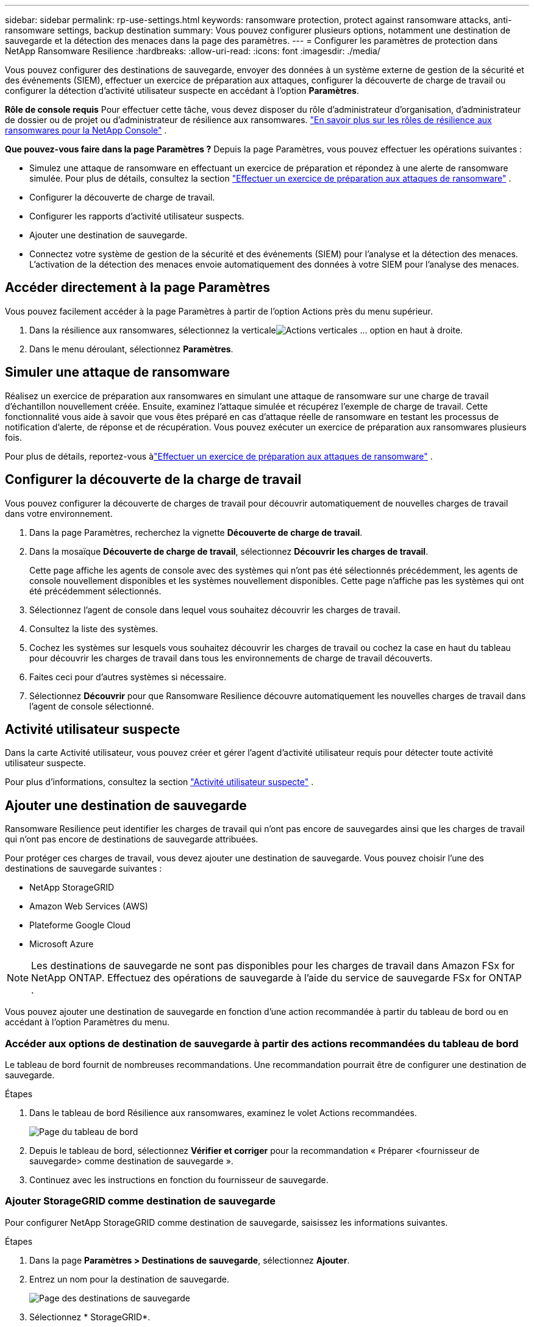 ---
sidebar: sidebar 
permalink: rp-use-settings.html 
keywords: ransomware protection, protect against ransomware attacks, anti-ransomware settings, backup destination 
summary: Vous pouvez configurer plusieurs options, notamment une destination de sauvegarde et la détection des menaces dans la page des paramètres. 
---
= Configurer les paramètres de protection dans NetApp Ransomware Resilience
:hardbreaks:
:allow-uri-read: 
:icons: font
:imagesdir: ./media/


[role="lead"]
Vous pouvez configurer des destinations de sauvegarde, envoyer des données à un système externe de gestion de la sécurité et des événements (SIEM), effectuer un exercice de préparation aux attaques, configurer la découverte de charge de travail ou configurer la détection d'activité utilisateur suspecte en accédant à l'option *Paramètres*.

*Rôle de console requis* Pour effectuer cette tâche, vous devez disposer du rôle d'administrateur d'organisation, d'administrateur de dossier ou de projet ou d'administrateur de résilience aux ransomwares. link:https://docs.netapp.com/us-en/console-setup-admin/reference-iam-ransomware-roles.html["En savoir plus sur les rôles de résilience aux ransomwares pour la NetApp Console"^] .

*Que pouvez-vous faire dans la page Paramètres ?*  Depuis la page Paramètres, vous pouvez effectuer les opérations suivantes :

* Simulez une attaque de ransomware en effectuant un exercice de préparation et répondez à une alerte de ransomware simulée. Pour plus de détails, consultez la section link:rp-start-simulate.html["Effectuer un exercice de préparation aux attaques de ransomware"] .
* Configurer la découverte de charge de travail.
* Configurer les rapports d’activité utilisateur suspects.
* Ajouter une destination de sauvegarde.
* Connectez votre système de gestion de la sécurité et des événements (SIEM) pour l'analyse et la détection des menaces.  L'activation de la détection des menaces envoie automatiquement des données à votre SIEM pour l'analyse des menaces.




== Accéder directement à la page Paramètres

Vous pouvez facilement accéder à la page Paramètres à partir de l’option Actions près du menu supérieur.

. Dans la résilience aux ransomwares, sélectionnez la verticaleimage:button-actions-vertical.png["Actions verticales"] ... option en haut à droite.
. Dans le menu déroulant, sélectionnez *Paramètres*.




== Simuler une attaque de ransomware

Réalisez un exercice de préparation aux ransomwares en simulant une attaque de ransomware sur une charge de travail d’échantillon nouvellement créée.  Ensuite, examinez l’attaque simulée et récupérez l’exemple de charge de travail.  Cette fonctionnalité vous aide à savoir que vous êtes préparé en cas d'attaque réelle de ransomware en testant les processus de notification d'alerte, de réponse et de récupération.  Vous pouvez exécuter un exercice de préparation aux ransomwares plusieurs fois.

Pour plus de détails, reportez-vous àlink:rp-start-simulate.html["Effectuer un exercice de préparation aux attaques de ransomware"] .



== Configurer la découverte de la charge de travail

Vous pouvez configurer la découverte de charges de travail pour découvrir automatiquement de nouvelles charges de travail dans votre environnement.

. Dans la page Paramètres, recherchez la vignette *Découverte de charge de travail*.
. Dans la mosaïque *Découverte de charge de travail*, sélectionnez *Découvrir les charges de travail*.
+
Cette page affiche les agents de console avec des systèmes qui n'ont pas été sélectionnés précédemment, les agents de console nouvellement disponibles et les systèmes nouvellement disponibles.  Cette page n'affiche pas les systèmes qui ont été précédemment sélectionnés.

. Sélectionnez l’agent de console dans lequel vous souhaitez découvrir les charges de travail.
. Consultez la liste des systèmes.
. Cochez les systèmes sur lesquels vous souhaitez découvrir les charges de travail ou cochez la case en haut du tableau pour découvrir les charges de travail dans tous les environnements de charge de travail découverts.
. Faites ceci pour d’autres systèmes si nécessaire.
. Sélectionnez *Découvrir* pour que Ransomware Resilience découvre automatiquement les nouvelles charges de travail dans l'agent de console sélectionné.




== Activité utilisateur suspecte

Dans la carte Activité utilisateur, vous pouvez créer et gérer l’agent d’activité utilisateur requis pour détecter toute activité utilisateur suspecte.

Pour plus d'informations, consultez la section link:suspicious-user-activity.html["Activité utilisateur suspecte"] .



== Ajouter une destination de sauvegarde

Ransomware Resilience peut identifier les charges de travail qui n'ont pas encore de sauvegardes ainsi que les charges de travail qui n'ont pas encore de destinations de sauvegarde attribuées.

Pour protéger ces charges de travail, vous devez ajouter une destination de sauvegarde.  Vous pouvez choisir l’une des destinations de sauvegarde suivantes :

* NetApp StorageGRID
* Amazon Web Services (AWS)
* Plateforme Google Cloud
* Microsoft Azure



NOTE: Les destinations de sauvegarde ne sont pas disponibles pour les charges de travail dans Amazon FSx for NetApp ONTAP.  Effectuez des opérations de sauvegarde à l’aide du service de sauvegarde FSx for ONTAP .

Vous pouvez ajouter une destination de sauvegarde en fonction d'une action recommandée à partir du tableau de bord ou en accédant à l'option Paramètres du menu.



=== Accéder aux options de destination de sauvegarde à partir des actions recommandées du tableau de bord

Le tableau de bord fournit de nombreuses recommandations.  Une recommandation pourrait être de configurer une destination de sauvegarde.

.Étapes
. Dans le tableau de bord Résilience aux ransomwares, examinez le volet Actions recommandées.
+
image:screen-dashboard.png["Page du tableau de bord"]

. Depuis le tableau de bord, sélectionnez *Vérifier et corriger* pour la recommandation « Préparer <fournisseur de sauvegarde> comme destination de sauvegarde ».
. Continuez avec les instructions en fonction du fournisseur de sauvegarde.




=== Ajouter StorageGRID comme destination de sauvegarde

Pour configurer NetApp StorageGRID comme destination de sauvegarde, saisissez les informations suivantes.

.Étapes
. Dans la page *Paramètres > Destinations de sauvegarde*, sélectionnez *Ajouter*.
. Entrez un nom pour la destination de sauvegarde.
+
image:screen-settings-backup-destination.png["Page des destinations de sauvegarde"]

. Sélectionnez * StorageGRID*.
. Sélectionnez la flèche vers le bas à côté de chaque paramètre et saisissez ou sélectionnez des valeurs :
+
** *Paramètres du fournisseur*:
+
*** Créez un nouveau bucket ou apportez votre propre bucket qui stockera les sauvegardes.
*** Nom de domaine complet du nœud de passerelle StorageGRID , port, clé d'accès StorageGRID et informations d'identification de la clé secrète.


** *Réseau* : Choisissez l'espace IP.
+
*** L'espace IP est le cluster dans lequel résident les volumes que vous souhaitez sauvegarder.  Les LIF intercluster pour cet espace IP doivent disposer d'un accès Internet sortant.




. Sélectionnez *Ajouter*.


.Résultat
La nouvelle destination de sauvegarde est ajoutée à la liste des destinations de sauvegarde.

image:screen-settings-backup-destinations-list2.png["Page des destinations de sauvegarde l'option Paramètres"]



=== Ajouter Amazon Web Services comme destination de sauvegarde

Pour configurer AWS comme destination de sauvegarde, saisissez les informations suivantes.

Pour plus de détails sur la gestion de votre stockage AWS dans la console, reportez-vous à https://docs.netapp.com/us-en/console-setup-admin/task-viewing-amazon-s3.html["Gérez vos buckets Amazon S3"^] .

.Étapes
. Dans la page *Paramètres > Destinations de sauvegarde*, sélectionnez *Ajouter*.
. Entrez un nom pour la destination de sauvegarde.
+
image:screen-settings-backup-destination.png["Page des destinations de sauvegarde"]

. Sélectionnez *Amazon Web Services*.
. Sélectionnez la flèche vers le bas à côté de chaque paramètre et saisissez ou sélectionnez des valeurs :
+
** *Paramètres du fournisseur*:
+
*** Créez un nouveau bucket, sélectionnez un bucket existant s'il en existe déjà un dans la console ou apportez votre propre bucket qui stockera les sauvegardes.
*** Compte AWS, région, clé d'accès et clé secrète pour les informations d'identification AWS
+
https://docs.netapp.com/us-en/storage-management-s3-storage/task-add-s3-bucket.html["Si vous souhaitez apporter votre propre seau, reportez-vous à Ajouter des seaux S3"^] .



** *Cryptage* : si vous créez un nouveau compartiment S3, saisissez les informations de clé de cryptage fournies par le fournisseur.  Si vous avez choisi un bucket existant, les informations de chiffrement sont déjà disponibles.
+
Les données du bucket sont chiffrées par défaut avec des clés gérées par AWS.  Vous pouvez continuer à utiliser les clés gérées par AWS ou gérer le chiffrement de vos données à l'aide de vos propres clés.

** *Réseau* : Choisissez l'espace IP et indiquez si vous utiliserez un point de terminaison privé.
+
*** L'espace IP est le cluster dans lequel résident les volumes que vous souhaitez sauvegarder.  Les LIF intercluster pour cet espace IP doivent disposer d'un accès Internet sortant.
*** Vous pouvez également choisir si vous utiliserez un point de terminaison privé AWS (PrivateLink) que vous avez précédemment configuré.
+
Si vous souhaitez utiliser AWS PrivateLink, reportez-vous à https://docs.aws.amazon.com/AmazonS3/latest/userguide/privatelink-interface-endpoints.html["AWS PrivateLink pour Amazon S3"^] .



** *Verrouillage de sauvegarde* : choisissez si vous souhaitez que Ransomware Resilience protège les sauvegardes contre toute modification ou suppression.  Cette option utilise la technologie NetApp DataLock.  Chaque sauvegarde sera verrouillée pendant la période de conservation, ou pendant un minimum de 30 jours, plus une période tampon pouvant aller jusqu'à 14 jours.
+

CAUTION: Si vous configurez le paramètre de verrouillage de sauvegarde maintenant, vous ne pourrez pas modifier le paramètre ultérieurement une fois la destination de sauvegarde configurée.

+
*** *Mode de gouvernance* : des utilisateurs spécifiques (avec l'autorisation s3:BypassGovernanceRetention) peuvent écraser ou supprimer des fichiers protégés pendant la période de conservation.
*** *Mode de conformité* : les utilisateurs ne peuvent pas écraser ou supprimer les fichiers de sauvegarde protégés pendant la période de conservation.




. Sélectionnez *Ajouter*.


.Résultat
La nouvelle destination de sauvegarde est ajoutée à la liste des destinations de sauvegarde.

image:screen-settings-backup-destinations-list2.png["Page des destinations de sauvegarde l'option Paramètres"]



=== Ajouter Google Cloud Platform comme destination de sauvegarde

Pour configurer Google Cloud Platform (GCP) comme destination de sauvegarde, saisissez les informations suivantes.

Pour plus de détails sur la gestion de votre stockage GCP dans la console, reportez-vous à https://docs.netapp.com/us-en/console-setup-admin/concept-install-options-google.html["Options d'installation de l'agent de console dans Google Cloud"^] .

.Étapes
. Dans la page *Paramètres > Destinations de sauvegarde*, sélectionnez *Ajouter*.
. Entrez un nom pour la destination de sauvegarde.
. Sélectionnez *Google Cloud Platform*.
. Sélectionnez la flèche vers le bas à côté de chaque paramètre et saisissez ou sélectionnez des valeurs :
+
** *Paramètres du fournisseur*:
+
*** Créer un nouveau bucket.  Entrez la clé d'accès et la clé secrète.
*** Saisissez ou sélectionnez votre projet et votre région Google Cloud Platform.
+
image:screen-settings-backup-destination-gcp.png["Page des destinations de sauvegarde"]



** *Cryptage* : Si vous créez un nouveau bucket, saisissez les informations de clé de cryptage fournies par le fournisseur.  Si vous avez choisi un bucket existant, les informations de chiffrement sont déjà disponibles.
+
Les données du bucket sont chiffrées par défaut avec des clés gérées par Google.  Vous pouvez continuer à utiliser les clés gérées par Google.

** *Réseau* : Choisissez l'espace IP et indiquez si vous utiliserez un point de terminaison privé.
+
*** L'espace IP est le cluster dans lequel résident les volumes que vous souhaitez sauvegarder.  Les LIF intercluster pour cet espace IP doivent disposer d'un accès Internet sortant.
*** Vous pouvez également choisir si vous utiliserez un point de terminaison privé GCP (PrivateLink) que vous avez précédemment configuré.




. Sélectionnez *Ajouter*.


.Résultat
La nouvelle destination de sauvegarde est ajoutée à la liste des destinations de sauvegarde.



=== Ajouter Microsoft Azure comme destination de sauvegarde

Pour configurer Azure comme destination de sauvegarde, saisissez les informations suivantes.

Pour plus de détails sur la gestion de vos informations d'identification Azure et de vos abonnements à la place de marché dans la console, reportez-vous à https://docs.netapp.com/us-en/console-setup-admin/task-adding-azure-accounts.html["Gérez vos informations d'identification Azure et vos abonnements à la place de marché"^] .

.Étapes
. Dans la page *Paramètres > Destinations de sauvegarde*, sélectionnez *Ajouter*.
. Entrez un nom pour la destination de sauvegarde.
+
image:screen-settings-backup-destination.png["Page des destinations de sauvegarde"]

. Sélectionnez *Azure*.
. Sélectionnez la flèche vers le bas à côté de chaque paramètre et saisissez ou sélectionnez des valeurs :
+
** *Paramètres du fournisseur*:
+
*** Créez un nouveau compte de stockage, sélectionnez-en un existant s'il en existe déjà un dans la console ou apportez votre propre compte de stockage qui stockera les sauvegardes.
*** Abonnement Azure, région et groupe de ressources pour les informations d'identification Azure
+
https://docs.netapp.com/us-en/storage-management-blob-storage/task-add-blob-storage.html["Si vous souhaitez utiliser votre propre compte de stockage, reportez-vous à la section Ajouter des comptes de stockage Azure Blob."^] .



** *Cryptage* : Si vous créez un nouveau compte de stockage, saisissez les informations de clé de cryptage fournies par le fournisseur.  Si vous avez choisi un compte existant, les informations de cryptage sont déjà disponibles.
+
Les données du compte sont chiffrées par défaut avec des clés gérées par Microsoft.  Vous pouvez continuer à utiliser les clés gérées par Microsoft ou gérer le chiffrement de vos données à l’aide de vos propres clés.

** *Réseau* : Choisissez l'espace IP et indiquez si vous utiliserez un point de terminaison privé.
+
*** L'espace IP est le cluster dans lequel résident les volumes que vous souhaitez sauvegarder.  Les LIF intercluster pour cet espace IP doivent disposer d'un accès Internet sortant.
*** Vous pouvez également choisir si vous utiliserez un point de terminaison privé Azure que vous avez précédemment configuré.
+
Si vous souhaitez utiliser Azure PrivateLink, reportez-vous à https://azure.microsoft.com/en-us/products/private-link/["Azure PrivateLink"^] .





. Sélectionnez *Ajouter*.


.Résultat
La nouvelle destination de sauvegarde est ajoutée à la liste des destinations de sauvegarde.

image:screen-settings-backup-destinations-list2.png["Page des destinations de sauvegarde l'option Paramètres"]



== Connectez-vous à un système de gestion de la sécurité et des événements (SIEM) pour l'analyse et la détection des menaces

Vous pouvez envoyer automatiquement des données à votre système de gestion de la sécurité et des événements (SIEM) pour l'analyse et la détection des menaces.  Vous pouvez sélectionner AWS Security Hub, Microsoft Sentinel ou Splunk Cloud comme SIEM.

Avant d'activer SIEM dans Ransomware Resilience, vous devez configurer votre système SIEM.

.À propos des données d'événement envoyées à un SIEM
Ransomware Resilience peut envoyer les données d’événement suivantes à votre système SIEM :

* *contexte*:
+
** *os*: Il s'agit d'une constante avec la valeur ONTAP.
** *os_version* : la version d' ONTAP exécutée sur le système.
** *connector_id* : l'ID de l'agent de console qui gère le système.
** *cluster_id* : l'ID de cluster signalé par ONTAP pour le système.
** *svm_name* : Le nom du SVM où l'alerte a été trouvée.
** *volume_name* : Le nom du volume sur lequel l'alerte est trouvée.
** *volume_id* : l'ID du volume signalé par ONTAP pour le système.


* *incident*:
+
** *incident_id* : l'ID d'incident généré par Ransomware Resilience pour le volume attaqué dans Ransomware Resilience.
** *alert_id* : l'ID généré par Ransomware Resilience pour la charge de travail.
** *gravité* : L'un des niveaux d'alerte suivants : « CRITIQUE », « ÉLEVÉ », « MOYEN », « FAIBLE ».
** *description* : Détails sur l'alerte détectée, par exemple : « Une attaque potentielle de rançongiciel détectée sur la charge de travail arp_learning_mode_test_2630 »






=== Configurer AWS Security Hub pour la détection des menaces

Avant d'activer AWS Security Hub dans Ransomware Resilience, vous devez effectuer les étapes de haut niveau suivantes dans AWS Security Hub :

* Configurez les autorisations dans AWS Security Hub.
* Configurez la clé d’accès d’authentification et la clé secrète dans AWS Security Hub.  (Ces étapes ne sont pas fournies ici.)


.Étapes pour configurer les autorisations dans AWS Security Hub
. Accédez à la *console AWS IAM*.
. Sélectionnez *Politiques*.
. Créez une politique à l’aide du code suivant au format JSON :
+
[listing]
----
{
  "Version": "2012-10-17",
  "Statement": [
    {
      "Sid": "NetAppSecurityHubFindings",
      "Effect": "Allow",
      "Action": [
        "securityhub:BatchImportFindings",
        "securityhub:BatchUpdateFindings"
      ],
      "Resource": [
        "arn:aws:securityhub:*:*:product/*/default",
        "arn:aws:securityhub:*:*:hub/default"
      ]
    }
  ]
}
----




=== Configurer Microsoft Sentinel pour la détection des menaces

Avant d'activer Microsoft Sentinel dans Ransomware Resilience, vous devez effectuer les étapes de haut niveau suivantes dans Microsoft Sentinel :

* *Prérequis*
+
** Activer Microsoft Sentinel.
** Créez un rôle personnalisé dans Microsoft Sentinel.


* *Inscription*
+
** Inscrivez-vous à Ransomware Resilience pour recevoir des événements de Microsoft Sentinel.
** Créez un secret pour l'inscription.


* *Autorisations* : Attribuer des autorisations à l'application.
* *Authentification* : Saisissez les informations d'authentification pour l'application.


.Étapes pour activer Microsoft Sentinel
. Accédez à Microsoft Sentinel.
. Créez un *espace de travail Log Analytics*.
. Autorisez Microsoft Sentinel à utiliser l’espace de travail Log Analytics que vous venez de créer.


.Étapes pour créer un rôle personnalisé dans Microsoft Sentinel
. Accédez à Microsoft Sentinel.
. Sélectionnez *Abonnement* > *Contrôle d'accès (IAM)*.
. Saisissez un nom de rôle personnalisé.  Utilisez le nom *Ransomware Resilience Sentinel Configurator*.
. Copiez le JSON suivant et collez-le dans l'onglet *JSON*.
+
[listing]
----
{
  "roleName": "Ransomware Resilience Sentinel Configurator",
  "description": "",
  "assignableScopes":["/subscriptions/{subscription_id}"],
  "permissions": [

  ]
}
----
. Vérifiez et enregistrez vos paramètres.


.Étapes pour enregistrer Ransomware Resilience afin de recevoir les événements de Microsoft Sentinel
. Accédez à Microsoft Sentinel.
. Sélectionnez *Entra ID* > *Applications* > *Enregistrements d'applications*.
. Pour le *Nom d'affichage* de l'application, saisissez « *Ransomware Resilience* ».
. Dans le champ *Type de compte pris en charge*, sélectionnez *Comptes dans cet annuaire organisationnel uniquement*.
. Sélectionnez un *index par défaut* où les événements seront poussés.
. Sélectionnez *Révision*.
. Sélectionnez *Enregistrer* pour enregistrer vos paramètres.
+
Après l’enregistrement, le centre d’administration Microsoft Entra affiche le volet Présentation de l’application.



.Étapes pour créer un secret pour l'enregistrement
. Accédez à Microsoft Sentinel.
. Sélectionnez *Certificats et secrets* > *Secrets client* > *Nouveau secret client*.
. Ajoutez une description pour le secret de votre application.
. Sélectionnez une *Expiration* pour le secret ou spécifiez une durée de vie personnalisée.
+

TIP: La durée de vie d'un secret client est limitée à deux ans (24 mois) ou moins.  Microsoft vous recommande de définir une valeur d’expiration inférieure à 12 mois.

. Sélectionnez *Ajouter* pour créer votre secret.
. Enregistrez le secret à utiliser dans l’étape d’authentification.  Le secret ne s'affiche plus jamais après avoir quitté cette page.


.Étapes pour attribuer des autorisations à l'application
. Accédez à Microsoft Sentinel.
. Sélectionnez *Abonnement* > *Contrôle d'accès (IAM)*.
. Sélectionnez *Ajouter* > *Ajouter une attribution de rôle*.
. Pour le champ *Rôles d'administrateur privilégiés*, sélectionnez *Ransomware Resilience Sentinel Configurator*.
+

TIP: Il s’agit du rôle personnalisé que vous avez créé précédemment.

. Sélectionnez *Suivant*.
. Dans le champ *Attribuer l'accès à*, sélectionnez *Utilisateur, groupe ou principal de service*.
. Sélectionnez *Sélectionner les membres*.  Ensuite, sélectionnez *Ransomware Resilience Sentinel Configurator*.
. Sélectionnez *Suivant*.
. Dans le champ *Ce que l'utilisateur peut faire*, sélectionnez *Autoriser l'utilisateur à attribuer tous les rôles à l'exception des rôles d'administrateur privilégié Propriétaire, UAA, RBAC (recommandé)*.
. Sélectionnez *Suivant*.
. Sélectionnez *Réviser et attribuer* pour attribuer les autorisations.


.Étapes pour saisir les informations d'authentification pour l'application
. Accédez à Microsoft Sentinel.
. Entrez les informations d'identification :
+
.. Saisissez l’ID du locataire, l’ID de l’application cliente et le secret de l’application cliente.
.. Cliquez sur *Authentifier*.
+

NOTE: Une fois l'authentification réussie, un message « Authentifié » s'affiche.



. Saisissez les détails de l’espace de travail Log Analytics pour l’application.
+
.. Sélectionnez l’ID d’abonnement, le groupe de ressources et l’espace de travail Log Analytics.






=== Configurer Splunk Cloud pour la détection des menaces

Avant d'activer Splunk Cloud dans Ransomware Resilience, vous devez effectuer les étapes de haut niveau suivantes dans Splunk Cloud :

* Activez un collecteur d’événements HTTP dans Splunk Cloud pour recevoir des données d’événement via HTTP ou HTTPS à partir de la console.
* Créez un jeton de collecteur d’événements dans Splunk Cloud.


.Étapes pour activer un collecteur d'événements HTTP dans Splunk
. Accédez à Splunk Cloud.
. Sélectionnez *Paramètres* > *Entrées de données*.
. Sélectionnez *Collecteur d’événements HTTP* > *Paramètres globaux*.
. Sur le bouton bascule Tous les jetons, sélectionnez *Activé*.
. Pour que le collecteur d'événements écoute et communique via HTTPS plutôt que HTTP, sélectionnez *Activer SSL*.
. Saisissez un port dans *Numéro de port HTTP* pour le collecteur d'événements HTTP.


.Étapes pour créer un jeton de collecteur d'événements dans Splunk
. Accédez à Splunk Cloud.
. Sélectionnez *Paramètres* > *Ajouter des données*.
. Sélectionnez *Moniteur* > *Collecteur d'événements HTTP*.
. Saisissez un nom pour le jeton et sélectionnez *Suivant*.
. Sélectionnez un *Index par défaut* où les événements seront poussés, puis sélectionnez *Réviser*.
. Confirmez que tous les paramètres du point de terminaison sont corrects, puis sélectionnez *Soumettre*.
. Copiez le jeton et collez-le dans un autre document pour le préparer pour l’étape d’authentification.




=== Connecter SIEM dans Ransomware Resilience

L'activation de SIEM envoie les données de Ransomware Resilience à votre serveur SIEM pour l'analyse des menaces et la création de rapports.

.Étapes
. Dans le menu de la console, sélectionnez *Protection* > *Résilience aux ransomwares*.
. Dans le menu Résilience aux ransomwares, sélectionnez la verticaleimage:button-actions-vertical.png["Actions verticales"] ... option en haut à droite.
. Sélectionnez *Paramètres*.
+
La page Paramètres apparaît.

+
image:screen-settings2.png["Page des paramètres"]

. Dans la page Paramètres, sélectionnez *Connecter* dans la mosaïque de connexion SIEM.
+
image:screen-settings-threat-detection-3options.png["Activer la page de détails de détection des menaces"]

. Choisissez l’un des systèmes SIEM.
. Saisissez le jeton et les détails d’authentification que vous avez configurés dans AWS Security Hub ou Splunk Cloud.
+

NOTE: Les informations que vous saisissez dépendent du SIEM que vous avez sélectionné.

. Sélectionnez *Activer*.
+
La page Paramètres affiche « Connecté ».


